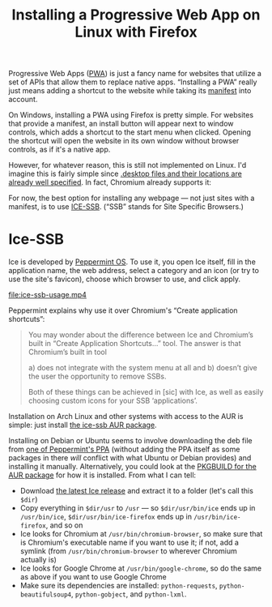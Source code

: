 #+title: Installing a Progressive Web App on Linux with Firefox
#+created: 2021-09-11T19:26:26+0900
#+tags[]: linux firefox

Progressive Web Apps ([[https://developer.mozilla.org/en-US/docs/Web/Progressive_web_apps][PWA]]) is just a fancy name for websites that utilize a set of APIs that allow them to replace native apps. “Installing a PWA” really just means adding a shortcut to the website while taking its [[https://developer.mozilla.org/en-US/docs/Web/Manifest][manifest]] into account.

On Windows, installing a PWA using Firefox is pretty simple. For websites that provide a manifest, an install button will appear next to window controls, which adds a shortcut to the start menu when clicked. Opening the shortcut will open the website in its own window without browser controls, as if it's a native app.

However, for whatever reason, this is still not implemented on Linux. I'd imagine this is fairly simple since [[https://specifications.freedesktop.org/desktop-entry-spec/desktop-entry-spec-latest.html][.desktop files and their locations are already well specified]]. In fact, Chromium already supports it:

[[file:chromium-linux-pwa-install.png]]

For now, the best option for installing any webpage — not just sites with a manifest, is to use [[https://github.com/peppermintos/ice][ICE-SSB]]. (“SSB” stands for Site Specific Browsers.)

* Ice-SSB

Ice is developed by [[https://peppermintos.com/guide/ice/][Peppermint OS]]. To use it, you open Ice itself, fill in the application name, the web address, select a category and an icon (or try to use the site's favicon), choose which browser to use, and click apply.

[[file:ice-ssb-usage.mp4]]

Peppermint explains why use it over Chromium's “Create application shortcuts”:

#+begin_quote
You may wonder about the difference between Ice and Chromium’s built in “Create Application Shortcuts…” tool. The answer is that Chromium’s built in tool

a) does not integrate with the system menu at all and
b) doesn’t give the user the opportunity to remove SSBs.

Both of these things can be achieved in [sic] with Ice, as well as easily choosing custom icons for your SSB ‘applications’.
#+end_quote

Installation on Arch Linux and other systems with access to the AUR is simple: just install [[https://aur.archlinux.org/packages/ice-ssb/][the ice-ssb AUR package]].

Installing on Debian or Ubuntu seems to involve downloading the deb file from [[https://launchpad.net/~peppermintos/+archive/ubuntu/p10-respin/+packages][one of Peppermint's PPA]] (without adding the PPA itself as some packages in there /will/ conflict with what Ubuntu or Debian provides) and installing it manually. Alternatively, you could look at the [[https://aur.archlinux.org/cgit/aur.git/tree/PKGBUILD?h=ice-ssb][PKGBUILD for the AUR package]] for how it is installed. From what I can tell:

- Download [[https://github.com/peppermintos/ice/releases/tag/v6.0.8][the latest Ice release]] and extract it to a folder (let's call this =$dir=)
- Copy everything in =$dir/usr= to =/usr= — so =$dir/usr/bin/ice= ends up in =/usr/bin/ice=, =$dir/usr/bin/ice-firefox= ends up in =/usr/bin/ice-firefox=, and so on
- Ice looks for Chromium at =/usr/bin/chromium-browser=, so make sure that is Chromium's executable name if you want to use it; if not, add a symlink (from =/usr/bin/chromium-browser= to wherever Chromium actually is)
- Ice looks for Google Chrome at =/usr/bin/google-chrome=, so do the same as above if you want to use Google Chrome
- Make sure its dependencies are installed: =python-requests=, =python-beautifulsoup4=, =python-gobject=, and =python-lxml=.
